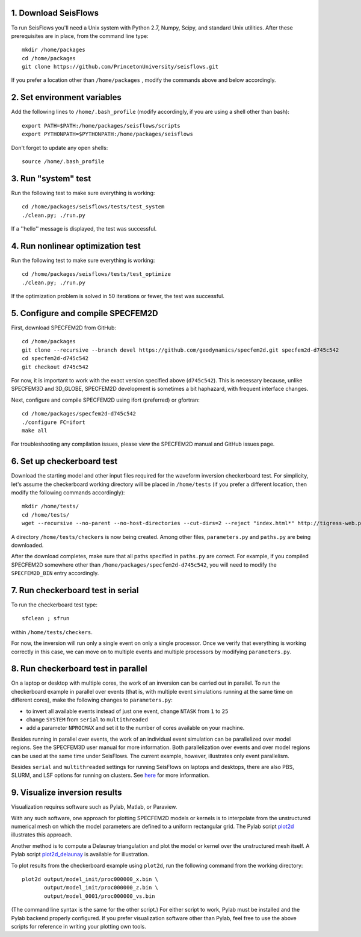 
1. Download SeisFlows
---------------------

To run SeisFlows you'll need a Unix system with Python 2.7, Numpy, Scipy, and standard Unix utilities.  After these prerequisites are in place, from the command line type::
 
        mkdir /home/packages
        cd /home/packages
        git clone https://github.com/PrincetonUniversity/seisflows.git

If you prefer a location other than ``/home/packages`` , modify the commands above and below accordingly.


2. Set environment variables
----------------------------

Add the following lines to ``/home/.bash_profile`` (modify accordingly, if you are using a shell other than bash)::

        export PATH=$PATH:/home/packages/seisflows/scripts
        export PYTHONPATH=$PYTHONPATH:/home/packages/seisflows
 

Don't forget to update any open shells::

        source /home/.bash_profile
 

 

3. Run "system" test
---------------------

 
Run the following test to make sure everything is working::

        cd /home/packages/seisflows/tests/test_system
        ./clean.py; ./run.py


If a ''hello'' message is displayed, the test was successful.

 

 

4. Run nonlinear optimization test
----------------------------------


Run the following test to make sure everything is working::

        cd /home/packages/seisflows/tests/test_optimize
        ./clean.py; ./run.py


If the optimization problem is solved in 50 iterations or fewer, the test was successful.

 

 

5. Configure and compile SPECFEM2D
----------------------------------

First, download SPECFEM2D from GitHub::

        cd /home/packages
        git clone --recursive --branch devel https://github.com/geodynamics/specfem2d.git specfem2d-d745c542
        cd specfem2d-d745c542
        git checkout d745c542

For now, it is important to work with the exact version specified above (``d745c542``). This is necessary because, unlike SPECFEM3D and 3D_GLOBE, SPECFEM2D development is sometimes a bit haphazard, with frequent interface changes.


Next, configure and compile SPECFEM2D using ifort (preferred) or gfortran::

        cd /home/packages/specfem2d-d745c542
        ./configure FC=ifort
        make all

For troubleshooting any compilation issues, please view the SPECFEM2D manual and GitHub issues page.
 


6. Set up checkerboard test
---------------------------

Download the starting model and other input files required for the waveform inversion checkerboard test.  For simplicity, let's assume the checkerboard working directory will be placed in ``/home/tests`` (if you prefer a different location, then modify the following commands accordingly)::
 
        mkdir /home/tests/
        cd /home/tests/
        wget --recursive --no-parent --no-host-directories --cut-dirs=2 --reject "index.html*" http://tigress-web.princeton.edu/~rmodrak/2dAcoustic/


A directory ``/home/tests/checkers`` is now being created.  Among other files, ``parameters.py`` and ``paths.py`` are being downloaded.

After the download completes, make sure that all paths specified in ``paths.py``  are correct.  For example, if you compiled SPECFEM2D somewhere other than ``/home/packages/specfem2d-d745c542``, you will need to modify the ``SPECFEM2D_BIN`` entry accordingly.

 
7. Run checkerboard test in serial
----------------------------------

To run the checkerboard test type::

        sfclean ; sfrun

within ``/home/tests/checkers``.

For now, the inversion will run only a single event on only a single processor.  Once we verify that everything is working correctly in this case, we can move on to multiple events and multiple processors by modifying ``parameters.py``.



8. Run checkerboard test in parallel
-----------------------------------------
On a laptop or desktop with multiple cores, the work of an inversion can be carried out in parallel.  To run the checkerboard example in parallel over events (that is, with multiple event simulations running at the same time on different cores), make the following changes to ``parameters.py``:

- to invert all available events instead of just one event, change ``NTASK`` from ``1`` to ``25``
- change ``SYSTEM`` from ``serial`` to ``multithreaded``
- add a parameter ``NPROCMAX`` and set it to the number of cores available on your machine.

Besides running in parallel over events, the work of an individual event simulation can be parallelized over model regions. See the SPECFEM3D user manual for more information. Both parallelization over events and over model regions can be used at the same time under SeisFlows.  The current example, however, illustrates only event parallelism.

Besides ``serial`` and ``multithreaded`` settings for running SeisFlows on laptops and desktops, there are also PBS, SLURM, and LSF options for running on clusters. See `here <http://seisflows.readthedocs.org/en/latest/manual/manual.html#system-configuration>`_ for more information.


9. Visualize inversion results
------------------------------

Visualization requires software such as Pylab, Matlab, or Paraview.

With any such software, one approach for plotting SPECFEM2D models or kernels is to interpolate from the unstructured numerical mesh on which the model parameters are defined to a uniform rectangular grid.  The Pylab script `plot2d <http://tigress-web.princeton.edu/~rmodrak/visualize/plot2d>`_ illustrates this approach.


Another method is to compute a Delaunay triangulation and plot the model or kernel over the unstructured mesh itself.  A Pylab script `plot2d_delaunay <http://tigress-web.princeton.edu/~rmodrak/visualize/plot2d_delaunay>`_ is available for illustration.

To plot results from the checkerboard example using ``plot2d``, run the following command from the working directory::

          plot2d output/model_init/proc000000_x.bin \
                 output/model_init/proc000000_z.bin \
                 output/model_0001/proc000000_vs.bin

(The command line syntax is the same for the other script.)  For either script to work, Pylab must be installed and the Pylab backend properly configured. If you prefer visualization software other than Pylab, feel free to use the above scripts for reference in writing your plotting own tools. 
